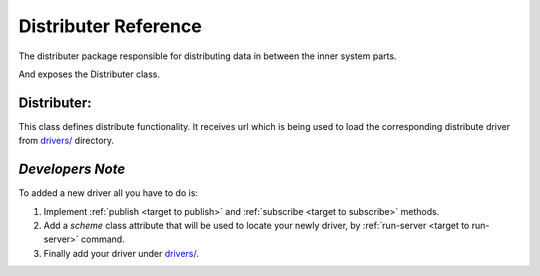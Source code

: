 Distributer Reference
=====================

The distributer package responsible for distributing data in between the inner system parts.

And exposes the Distributer class.

Distributer:
------------

.. _target to distributer:

.. class:: Distributer(url: str)

    This class defines distribute functionality.
    It receives url which is being used to load the corresponding distribute driver from `drivers/ <https://github.com/sahargavriely/the-unbearable-ease-of-programming/blob/main/brain_computer_interface/distributer/drivers/>`_ directory.

.. _target to publish:

    .. method:: publish(self, data, topic)

        Publish `data` to `topic`.
        `data` must be in JSON format (we want to support many drivers).

.. _target to subscribe:

    .. method:: subscribe(self, callback, *topics, subscriber_group='')

        Subscribe to `topics` and upon receiving data calling the `callback` with the received data (in JSON format) as an argument.
        `subscriber_group` argument meant to enable distribute work between different subscribers which are part of the same group, empty group means every subscriber will get the same work.

    .. method:: connect(self)

        Returns and calls directly to the driver's `connect` is exists.
        Used also as the `enter` part of `Distributer`'s `with` statement

    .. method:: close(self)

        Returns and calls directly to the driver's `close` is exists.
        Used also as the `exit` part of `Distributer`'s `with` statement

    .. method:: publish_raw_snapshot(self, data)

        Publish `data` to `raw.X` where X is every possible topic in a snapshot.
        `data` must be in JSON format (we want to support many drivers).

    .. method:: publish_parsed_topic(self, parsed_topic_data, topic)

        Publish `data` to `f'parsed.{topic}'`.
        `parsed_topic_data` must be in JSON format (we want to support many drivers).

    .. method:: subscribe_parsed_topic(self, callback, topic, subscriber_group='')

        Subscribe to `f'parsed.{topic}'` and upon receiving data calling the `callback` with the received data (in JSON format) as an argument.
        `subscriber_group` argument meant to enable distribute work between different subscribers which are part of the same group, empty group means every subscriber will get the same work.

    .. method:: subscribe_raw_topic(self, callback, topic, subscriber_group='')

        Subscribe to `f'raw.{topic}'` and upon receiving data calling the `callback` with the received data (in JSON format) as an argument.
        `subscriber_group` argument meant to enable distribute work between different subscribers which are part of the same group, empty group means every subscriber will get the same work.

*Developers Note*
-----------------

To added a new driver all you have to do is:

1. Implement :ref:`publish <target to publish>` and :ref:`subscribe <target to subscribe>` methods.

2. Add a `scheme` class attribute that will be used to locate your newly driver, by :ref:`run-server <target to run-server>` command.

3. Finally add your driver under `drivers/ <https://github.com/sahargavriely/the-unbearable-ease-of-programming/blob/main/brain_computer_interface/distributer/drivers/>`_.
